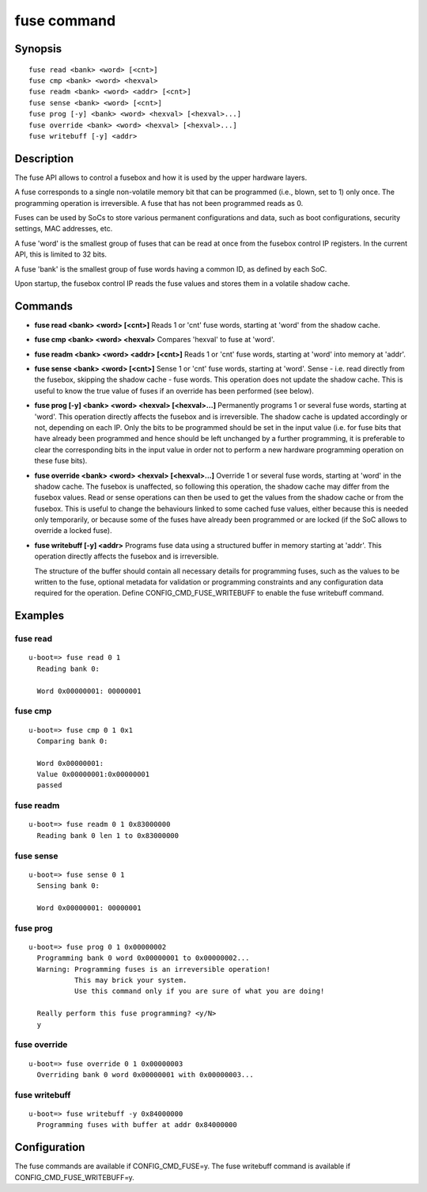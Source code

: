 .. SPDX-License-Identifier: GPL-2.0+

.. index::
   single: fuse (command)

fuse command
============

Synopsis
--------

::

    fuse read <bank> <word> [<cnt>]
    fuse cmp <bank> <word> <hexval>
    fuse readm <bank> <word> <addr> [<cnt>]
    fuse sense <bank> <word> [<cnt>]
    fuse prog [-y] <bank> <word> <hexval> [<hexval>...]
    fuse override <bank> <word> <hexval> [<hexval>...]
    fuse writebuff [-y] <addr>

Description
-----------

The fuse API allows to control a fusebox and how it is used by the upper
hardware layers.

A fuse corresponds to a single non-volatile memory bit that can be programmed
(i.e., blown, set to 1) only once. The programming operation is irreversible.
A fuse that has not been programmed reads as 0.

Fuses can be used by SoCs to store various permanent configurations and data,
such as boot configurations, security settings, MAC addresses, etc.

A fuse 'word' is the smallest group of fuses that can be read at once from
the fusebox control IP registers. In the current API, this is limited to 32 bits.

A fuse 'bank' is the smallest group of fuse words having a common ID, as
defined by each SoC.

Upon startup, the fusebox control IP reads the fuse values and stores them in a
volatile shadow cache.

Commands
--------

- **fuse read <bank> <word> [<cnt>]**
  Reads 1 or 'cnt' fuse words, starting at 'word' from the shadow cache.

- **fuse cmp <bank> <word> <hexval>**
  Compares 'hexval' to fuse at 'word'.

- **fuse readm <bank> <word> <addr> [<cnt>]**
  Reads 1 or 'cnt' fuse words, starting at 'word' into memory at 'addr'.

- **fuse sense <bank> <word> [<cnt>]**
  Sense 1 or 'cnt' fuse words, starting at 'word'.
  Sense - i.e. read directly from the fusebox, skipping the shadow cache -
  fuse words. This operation does not update the shadow cache. This is
  useful to know the true value of fuses if an override has been
  performed (see below).

- **fuse prog [-y] <bank> <word> <hexval> [<hexval>...]**
  Permanently programs 1 or several fuse words, starting at 'word'.
  This operation directly affects the fusebox and is irreversible. The
  shadow cache is updated accordingly or not, depending on each IP.
  Only the bits to be programmed should be set in the input value (i.e.
  for fuse bits that have already been programmed and hence should be
  left unchanged by a further programming, it is preferable to clear
  the corresponding bits in the input value in order not to perform a
  new hardware programming operation on these fuse bits).

- **fuse override <bank> <word> <hexval> [<hexval>...]**
  Override 1 or several fuse words, starting at 'word' in the shadow cache.
  The fusebox is unaffected, so following this operation, the shadow cache
  may differ from the fusebox values. Read or sense operations can then be
  used to get the values from the shadow cache or from the fusebox.
  This is useful to change the behaviours linked to some cached fuse values,
  either because this is needed only temporarily, or because some of the
  fuses have already been programmed or are locked (if the SoC allows to
  override a locked fuse).

- **fuse writebuff [-y] <addr>**
  Programs fuse data using a structured buffer in memory starting at 'addr'.
  This operation directly affects the fusebox and is irreversible.

  The structure of the buffer should contain all necessary details for
  programming fuses, such as the values to be written to the fuse, optional
  metadata for validation or programming constraints and any configuration
  data required for the operation. Define CONFIG_CMD_FUSE_WRITEBUFF to
  enable the fuse writebuff command.

Examples
--------

fuse read
~~~~~~~~~

::

    u-boot=> fuse read 0 1
      Reading bank 0:

      Word 0x00000001: 00000001

fuse cmp
~~~~~~~~

::

    u-boot=> fuse cmp 0 1 0x1
      Comparing bank 0:

      Word 0x00000001:
      Value 0x00000001:0x00000001
      passed

fuse readm
~~~~~~~~~~

::

    u-boot=> fuse readm 0 1 0x83000000
      Reading bank 0 len 1 to 0x83000000

fuse sense
~~~~~~~~~~

::

    u-boot=> fuse sense 0 1
      Sensing bank 0:

      Word 0x00000001: 00000001

fuse prog
~~~~~~~~~

::

    u-boot=> fuse prog 0 1 0x00000002
      Programming bank 0 word 0x00000001 to 0x00000002...
      Warning: Programming fuses is an irreversible operation!
               This may brick your system.
               Use this command only if you are sure of what you are doing!

      Really perform this fuse programming? <y/N>
      y

fuse override
~~~~~~~~~~~~~

::

    u-boot=> fuse override 0 1 0x00000003
      Overriding bank 0 word 0x00000001 with 0x00000003...

fuse writebuff
~~~~~~~~~~~~~~

::

    u-boot=> fuse writebuff -y 0x84000000
      Programming fuses with buffer at addr 0x84000000

Configuration
-------------

The fuse commands are available if CONFIG_CMD_FUSE=y.
The fuse writebuff command is available if CONFIG_CMD_FUSE_WRITEBUFF=y.
